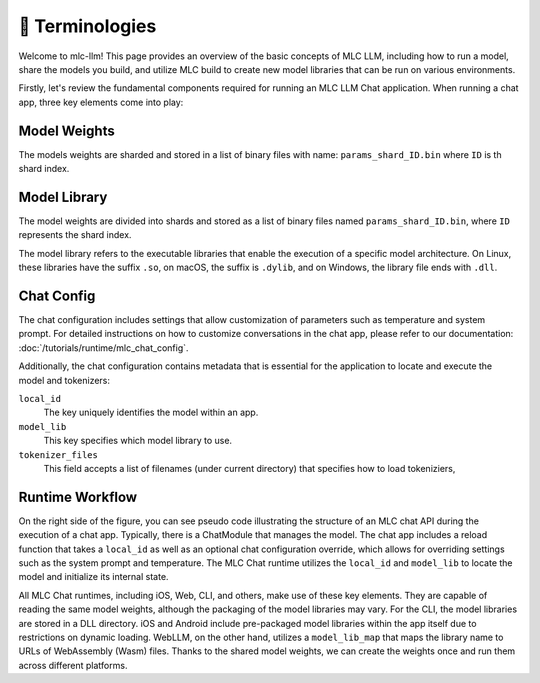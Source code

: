🚧 Terminologies
================

Welcome to mlc-llm! This page provides an overview of the basic concepts of MLC LLM, including how to run a model, share the models you build, and utilize MLC build to create new model libraries that can be run on various environments.

Firstly, let's review the fundamental components required for running an MLC LLM Chat application. When running a chat app, three key elements come into play:

.. _model_weights:

Model Weights
-------------

The models weights are sharded and stored in a list of binary files with name: ``params_shard_ID.bin`` where ``ID`` is th shard index.

.. _model_lib:

Model Library
-------------


The model weights are divided into shards and stored as a list of binary files named ``params_shard_ID.bin``, where ``ID`` represents the shard index.

The model library refers to the executable libraries that enable the execution of a specific model architecture. On Linux, these libraries have the suffix ``.so``, on macOS, the suffix is ``.dylib``, and on Windows, the library file ends with ``.dll``.


.. _chat_config:

Chat Config
-----------
The chat configuration includes settings that allow customization of parameters such as temperature and system prompt. For detailed instructions on how to customize conversations in the chat app, please refer to our documentation: :doc:`/tutorials/runtime/mlc_chat_config`.

Additionally, the chat configuration contains metadata that is essential for the application to locate and execute the model and tokenizers:

``local_id``
  The key uniquely identifies the model within an app.
``model_lib``
  This key specifies which model library to use.
``tokenizer_files``
  This field accepts a list of filenames (under current directory) that specifies how to load tokeniziers,

  .. collapse:: Details

    - For SentencePiece tokenizer, the tokenizer files would be a single ``tokenizer.model`` file.
    - For HuggingFace-style tokenizer, the tokenizer files would be a single ``tokenizer.json`` file.
    - For Byte-Level BPE tokenizer, the tokenizer files would be a ``vocab.json`` file, a ``merges.txt`` and a ``added_tokens.json`` file. 

Runtime Workflow
----------------

.. image:: https://raw.githubusercontent.com/mlc-ai/web-data/de9a5e5b424f36119bd464ddf5a3ddb4c58cc85e/images/mlc-llm/tutorials/mlc-llm-flow.svg

On the right side of the figure, you can see pseudo code illustrating the structure of an MLC chat API during the execution of a chat app. Typically, there is a ChatModule that manages the model. The chat app includes a reload function that takes a ``local_id`` as well as an optional chat configuration override, which allows for overriding settings such as the system prompt and temperature. The MLC Chat runtime utilizes the ``local_id`` and ``model_lib`` to locate the model and initialize its internal state.

All MLC Chat runtimes, including iOS, Web, CLI, and others, make use of these key elements. They are capable of reading the same model weights, although the packaging of the model libraries may vary. For the CLI, the model libraries are stored in a DLL directory. iOS and Android include pre-packaged model libraries within the app itself due to restrictions on dynamic loading. WebLLM, on the other hand, utilizes a ``model_lib_map`` that maps the library name to URLs of WebAssembly (Wasm) files. Thanks to the shared model weights, we can create the weights once and run them across different platforms.

